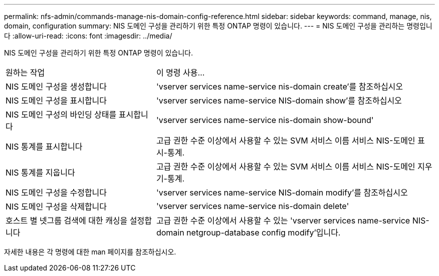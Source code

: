 ---
permalink: nfs-admin/commands-manage-nis-domain-config-reference.html 
sidebar: sidebar 
keywords: command, manage, nis, domain, configuration 
summary: NIS 도메인 구성을 관리하기 위한 특정 ONTAP 명령이 있습니다. 
---
= NIS 도메인 구성을 관리하는 명령입니다
:allow-uri-read: 
:icons: font
:imagesdir: ../media/


[role="lead"]
NIS 도메인 구성을 관리하기 위한 특정 ONTAP 명령이 있습니다.

[cols="35,65"]
|===


| 원하는 작업 | 이 명령 사용... 


 a| 
NIS 도메인 구성을 생성합니다
 a| 
'vserver services name-service nis-domain create'를 참조하십시오



 a| 
NIS 도메인 구성을 표시합니다
 a| 
'vserver services name-service NIS-domain show'를 참조하십시오



 a| 
NIS 도메인 구성의 바인딩 상태를 표시합니다
 a| 
'vserver services name-service nis-domain show-bound'



 a| 
NIS 통계를 표시합니다
 a| 
고급 권한 수준 이상에서 사용할 수 있는 SVM 서비스 이름 서비스 NIS-도메인 표시-통계.



 a| 
NIS 통계를 지웁니다
 a| 
고급 권한 수준 이상에서 사용할 수 있는 SVM 서비스 이름 서비스 NIS-도메인 지우기-통계.



 a| 
NIS 도메인 구성을 수정합니다
 a| 
'vserver services name-service NIS-domain modify'를 참조하십시오



 a| 
NIS 도메인 구성을 삭제합니다
 a| 
'vserver services name-service nis-domain delete'



 a| 
호스트 별 넷그룹 검색에 대한 캐싱을 설정합니다
 a| 
고급 권한 수준 이상에서 사용할 수 있는 'vserver services name-service NIS-domain netgroup-database config modify'입니다.

|===
자세한 내용은 각 명령에 대한 man 페이지를 참조하십시오.
